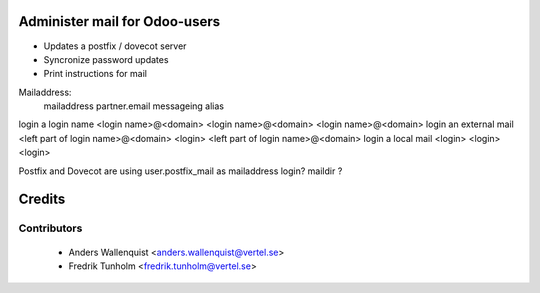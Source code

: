 .. image:: https://img.shields.io/badge/licence-AGPL--3-blue.svg
    :alt: License

Administer mail for Odoo-users
==============================

* Updates a postfix / dovecot server
* Syncronize password updates
* Print instructions for mail


Mailaddress:
                        mailaddress                         partner.email            messageing alias
login a login name      <login name>@<domain>               <login name>@<domain>    <login name>@<domain>
login an external mail  <left part of login name>@<domain>  <login>                  <left part of login name>@<domain>
login a local mail      <login>                             <login>                  <login>

Postfix and Dovecot are using user.postfix_mail as mailaddress
login?
maildir ?

Credits
=======

Contributors
------------

 * Anders Wallenquist <anders.wallenquist@vertel.se>
 * Fredrik Tunholm <fredrik.tunholm@vertel.se>
